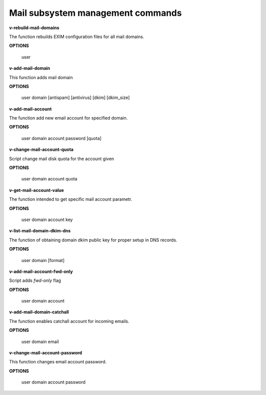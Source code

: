
***********************************
Mail subsystem management commands
***********************************

**v-rebuild-mail-domains**
 
The function rebuilds EXIM configuration files for all mail domains.



**OPTIONS**

    user
    

**v-add-mail-domain**



This function adds mail domain


**OPTIONS**

  user domain [antispam] [antivirus] [dkim] [dkim_size]
    
    
   
**v-add-mail-account**

The function add new email account for specified domain.



**OPTIONS**

     user domain account password [quota]
    
    
**v-change-mail-account-quota**

Script change mail disk quota for the account given

**OPTIONS**

    user domain account quota


**v-get-mail-account-value**


The function intended to get specific mail account parametr. 


**OPTIONS**

    user domain account key


**v-list-mail-domain-dkim-dns**

The function of obtaining domain dkim public key for proper setup in DNS records.


**OPTIONS**

    user domain [format]
    
    
**v-add-mail-account-fwd-only**

Script adds *fwd-only* flag


**OPTIONS**

    user domain account
    
**v-add-mail-domain-catchall**

The function enables catchall account for incoming emails.

**OPTIONS**

    user domain email
    

**v-change-mail-account-password**

This function changes email account password.

**OPTIONS**

    user domain account password
